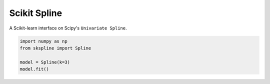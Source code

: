 Scikit Spline
=============

A Scikit-learn interface on Scipy's ``Univariate Spline``.

.. code-block:: python

  import numpy as np
  from skspline import Spline

  model = Spline(k=3)
  model.fit()
